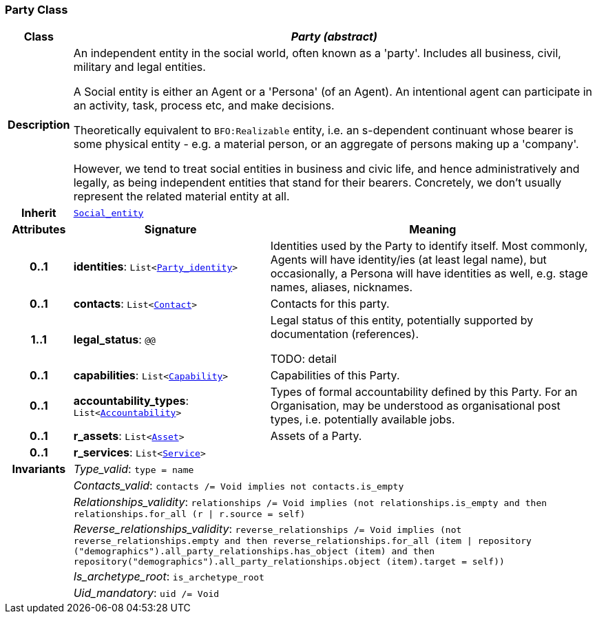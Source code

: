 === Party Class

[cols="^1,3,5"]
|===
h|*Class*
2+^h|*__Party (abstract)__*

h|*Description*
2+a|An independent entity in the social world, often known as a 'party'. Includes all business, civil, military and legal entities.

A Social entity is either an Agent or a 'Persona' (of an Agent). An intentional  agent can participate in an activity, task, process etc, and make decisions.

Theoretically equivalent to `BFO:Realizable` entity, i.e. an s-dependent continuant whose bearer is some physical entity - e.g. a material person, or an aggregate of persons making up a 'company'.

However, we tend to treat social entities in business and civic life, and hence administratively and legally, as being independent entities that stand for their bearers. Concretely, we don't usually represent the related material entity at all.

h|*Inherit*
2+|`<<_social_entity_class,Social_entity>>`

h|*Attributes*
^h|*Signature*
^h|*Meaning*

h|*0..1*
|*identities*: `List<<<_party_identity_class,Party_identity>>>`
a|Identities used by the Party to identify itself. Most commonly, Agents will have identity/ies (at least legal name), but occasionally, a Persona will have identities as well, e.g. stage names, aliases, nicknames.

h|*0..1*
|*contacts*: `List<<<_contact_class,Contact>>>`
a|Contacts for this party.

h|*1..1*
|*legal_status*: `@@`
a|Legal status of this entity, potentially supported by documentation (references).

TODO: detail

h|*0..1*
|*capabilities*: `List<<<_capability_class,Capability>>>`
a|Capabilities of this Party.

h|*0..1*
|*accountability_types*: `List<<<_accountability_class,Accountability>>>`
a|Types of formal accountability defined by this Party. For an Organisation, may be understood as organisational post types, i.e. potentially available jobs.

h|*0..1*
|*r_assets*: `List<<<_asset_class,Asset>>>`
a|Assets of a Party.

h|*0..1*
|*r_services*: `List<<<_service_class,Service>>>`
a|

h|*Invariants*
2+a|__Type_valid__: `type = name`

h|
2+a|__Contacts_valid__: `contacts /= Void implies not contacts.is_empty`

h|
2+a|__Relationships_validity__: `relationships /= Void implies (not relationships.is_empty and then relationships.for_all (r &#124; r.source = self)`

h|
2+a|__Reverse_relationships_validity__: `reverse_relationships /= Void implies (not reverse_relationships.empty and then reverse_relationships.for_all (item &#124; repository ("demographics").all_party_relationships.has_object (item) and then repository("demographics").all_party_relationships.object (item).target = self))`

h|
2+a|__Is_archetype_root__: `is_archetype_root`

h|
2+a|__Uid_mandatory__: `uid /= Void`
|===

